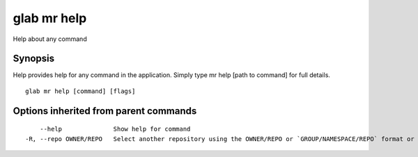 .. _glab_mr_help:

glab mr help
------------

Help about any command

Synopsis
~~~~~~~~


Help provides help for any command in the application.
Simply type mr help [path to command] for full details.

::

  glab mr help [command] [flags]

Options inherited from parent commands
~~~~~~~~~~~~~~~~~~~~~~~~~~~~~~~~~~~~~~

::

      --help              Show help for command
  -R, --repo OWNER/REPO   Select another repository using the OWNER/REPO or `GROUP/NAMESPACE/REPO` format or full URL or git URL

